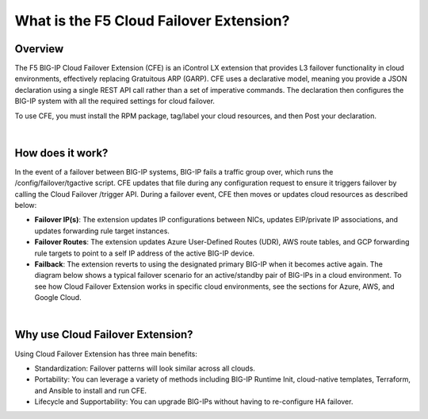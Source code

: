 What is the F5 Cloud Failover Extension?
================================================================================

Overview
--------------------------------------------------------------------------------

The F5 BIG-IP Cloud Failover Extension (CFE) is an iControl LX extension that provides L3 failover functionality in cloud environments, effectively replacing Gratuitous ARP (GARP). CFE uses a declarative model, meaning you provide a JSON declaration using a single REST API call rather than a set of imperative commands. The declaration then configures the BIG-IP system with all the required settings for cloud failover.

To use CFE, you must install the RPM package, tag/label your cloud resources, and then Post your declaration.

.. image:: ./images/cfe-overview-steps.png
   :align: left

|

How does it work?
--------------------------------------------------------------------------------
In the event of a failover between BIG-IP systems, BIG-IP fails a traffic group over, which runs the /config/failover/tgactive script. CFE updates that file during any configuration request to ensure it triggers failover by calling the Cloud Failover /trigger API. During a failover event, CFE then moves or updates cloud resources as described below:

- **Failover IP(s)**: The extension updates IP configurations between NICs, updates EIP/private IP associations, and updates forwarding rule target instances.
- **Failover Routes**: The extension updates Azure User-Defined Routes (UDR), AWS route tables, and GCP forwarding rule targets to point to a self IP address of the active BIG-IP device.
- **Failback**: The extension reverts to using the designated primary BIG-IP when it becomes active again. The diagram below shows a typical failover scenario for an active/standby pair of BIG-IPs in a cloud environment. To see how Cloud Failover Extension works in specific cloud environments, see the sections for Azure, AWS, and Google Cloud.


.. image:: ./images/cfe-diagram.gif
   :align: left

|

Why use Cloud Failover Extension?
--------------------------------------------------------------------------------
Using Cloud Failover Extension has three main benefits:

- Standardization: Failover patterns will look similar across all clouds.
- Portability: You can leverage a variety of methods including BIG-IP Runtime Init, cloud-native templates, Terraform, and Ansible to install and run CFE.
- Lifecycle and Supportability: You can upgrade BIG-IPs without having to re-configure HA failover.

